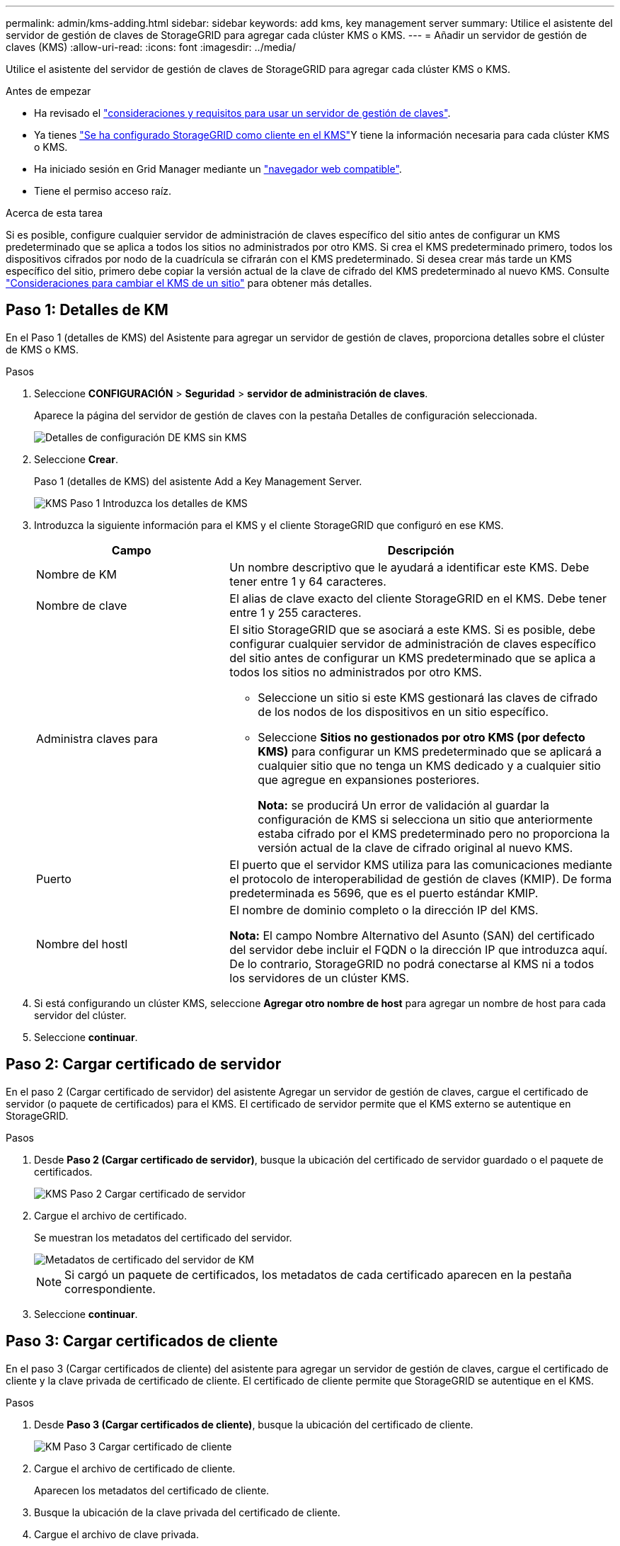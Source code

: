 ---
permalink: admin/kms-adding.html 
sidebar: sidebar 
keywords: add kms, key management server 
summary: Utilice el asistente del servidor de gestión de claves de StorageGRID para agregar cada clúster KMS o KMS. 
---
= Añadir un servidor de gestión de claves (KMS)
:allow-uri-read: 
:icons: font
:imagesdir: ../media/


[role="lead"]
Utilice el asistente del servidor de gestión de claves de StorageGRID para agregar cada clúster KMS o KMS.

.Antes de empezar
* Ha revisado el link:kms-considerations-and-requirements.html["consideraciones y requisitos para usar un servidor de gestión de claves"].
* Ya tienes link:kms-configuring-storagegrid-as-client.html["Se ha configurado StorageGRID como cliente en el KMS"]Y tiene la información necesaria para cada clúster KMS o KMS.
* Ha iniciado sesión en Grid Manager mediante un link:../admin/web-browser-requirements.html["navegador web compatible"].
* Tiene el permiso acceso raíz.


.Acerca de esta tarea
Si es posible, configure cualquier servidor de administración de claves específico del sitio antes de configurar un KMS predeterminado que se aplica a todos los sitios no administrados por otro KMS. Si crea el KMS predeterminado primero, todos los dispositivos cifrados por nodo de la cuadrícula se cifrarán con el KMS predeterminado. Si desea crear más tarde un KMS específico del sitio, primero debe copiar la versión actual de la clave de cifrado del KMS predeterminado al nuevo KMS. Consulte link:kms-considerations-for-changing-for-site.html["Consideraciones para cambiar el KMS de un sitio"] para obtener más detalles.



== Paso 1: Detalles de KM

En el Paso 1 (detalles de KMS) del Asistente para agregar un servidor de gestión de claves, proporciona detalles sobre el clúster de KMS o KMS.

.Pasos
. Seleccione *CONFIGURACIÓN* > *Seguridad* > *servidor de administración de claves*.
+
Aparece la página del servidor de gestión de claves con la pestaña Detalles de configuración seleccionada.

+
image::../media/kms_configuration_details_no_kms_overhaul.png[Detalles de configuración DE KMS sin KMS]

. Seleccione *Crear*.
+
Paso 1 (detalles de KMS) del asistente Add a Key Management Server.

+
image::../media/kms_overhaul_step_1_enter_kms_details.png[KMS Paso 1 Introduzca los detalles de KMS]

. Introduzca la siguiente información para el KMS y el cliente StorageGRID que configuró en ese KMS.
+
[cols="1a,2a"]
|===
| Campo | Descripción 


 a| 
Nombre de KM
 a| 
Un nombre descriptivo que le ayudará a identificar este KMS. Debe tener entre 1 y 64 caracteres.



 a| 
Nombre de clave
 a| 
El alias de clave exacto del cliente StorageGRID en el KMS. Debe tener entre 1 y 255 caracteres.



 a| 
Administra claves para
 a| 
El sitio StorageGRID que se asociará a este KMS. Si es posible, debe configurar cualquier servidor de administración de claves específico del sitio antes de configurar un KMS predeterminado que se aplica a todos los sitios no administrados por otro KMS.

** Seleccione un sitio si este KMS gestionará las claves de cifrado de los nodos de los dispositivos en un sitio específico.
** Seleccione *Sitios no gestionados por otro KMS (por defecto KMS)* para configurar un KMS predeterminado que se aplicará a cualquier sitio que no tenga un KMS dedicado y a cualquier sitio que agregue en expansiones posteriores.
+
*Nota:* se producirá Un error de validación al guardar la configuración de KMS si selecciona un sitio que anteriormente estaba cifrado por el KMS predeterminado pero no proporciona la versión actual de la clave de cifrado original al nuevo KMS.





 a| 
Puerto
 a| 
El puerto que el servidor KMS utiliza para las comunicaciones mediante el protocolo de interoperabilidad de gestión de claves (KMIP). De forma predeterminada es 5696, que es el puerto estándar KMIP.



 a| 
Nombre del hostl
 a| 
El nombre de dominio completo o la dirección IP del KMS.

*Nota:* El campo Nombre Alternativo del Asunto (SAN) del certificado del servidor debe incluir el FQDN o la dirección IP que introduzca aquí. De lo contrario, StorageGRID no podrá conectarse al KMS ni a todos los servidores de un clúster KMS.

|===
. Si está configurando un clúster KMS, seleccione *Agregar otro nombre de host* para agregar un nombre de host para cada servidor del clúster.
. Seleccione *continuar*.




== Paso 2: Cargar certificado de servidor

En el paso 2 (Cargar certificado de servidor) del asistente Agregar un servidor de gestión de claves, cargue el certificado de servidor (o paquete de certificados) para el KMS. El certificado de servidor permite que el KMS externo se autentique en StorageGRID.

.Pasos
. Desde *Paso 2 (Cargar certificado de servidor)*, busque la ubicación del certificado de servidor guardado o el paquete de certificados.
+
image::../media/kms_overhaul_step_2_upload_server_certificate.png[KMS Paso 2 Cargar certificado de servidor]

. Cargue el archivo de certificado.
+
Se muestran los metadatos del certificado del servidor.

+
image::../media/kms_overhaul_step_2_server_certificate_metadata.png[Metadatos de certificado del servidor de KM]

+

NOTE: Si cargó un paquete de certificados, los metadatos de cada certificado aparecen en la pestaña correspondiente.

. Seleccione *continuar*.




== Paso 3: Cargar certificados de cliente

En el paso 3 (Cargar certificados de cliente) del asistente para agregar un servidor de gestión de claves, cargue el certificado de cliente y la clave privada de certificado de cliente. El certificado de cliente permite que StorageGRID se autentique en el KMS.

.Pasos
. Desde *Paso 3 (Cargar certificados de cliente)*, busque la ubicación del certificado de cliente.
+
image::../media/kms_overhaul_step_3_upload_client_certificate.png[KM Paso 3 Cargar certificado de cliente]

. Cargue el archivo de certificado de cliente.
+
Aparecen los metadatos del certificado de cliente.

. Busque la ubicación de la clave privada del certificado de cliente.
. Cargue el archivo de clave privada.
+
image::../media/kms_overhaul_step_3_client_certificate_metadata.png[Metadatos de certificado de cliente de paso 3 de KM]

. Selecciona *Probar y guardar*.
+
Se prueban las conexiones entre el servidor de gestión de claves y los nodos del dispositivo. Si todas las conexiones son válidas y se encuentra la clave correcta en el KMS, el servidor de gestión de claves nuevo se añade a la tabla de la página del servidor de gestión de claves.

+

NOTE: Inmediatamente después de añadir un KMS, el estado del certificado en la página servidor de gestión de claves aparece como Desconocido. StorageGRID puede tardar hasta 30 minutos en obtener el estado real de cada certificado. Debe actualizar el navegador web para ver el estado actual.

. Si aparece un mensaje de error al seleccionar *Probar y guardar*, revise los detalles del mensaje y luego seleccione *Aceptar*.
+
Por ejemplo, puede recibir un error 422: Entidad no procesable si se produjo un error en una prueba de conexión.

. Si necesita guardar la configuración actual sin probar la conexión externa, seleccione *Forzar guardar*.
+

WARNING: Al seleccionar *Force save* se guarda la configuración de KMS, pero no se prueba la conexión externa de cada dispositivo a ese KMS. Si hay un problema con la configuración, es posible que no pueda reiniciar los nodos de los dispositivos que tienen habilitado el cifrado de nodos en el sitio afectado. Es posible que pierda acceso a los datos hasta que se resuelvan los problemas.

. Revise la advertencia de confirmación y seleccione *Aceptar* si está seguro de que desea forzar el guardado de la configuración.
+
La configuración de KMS se guarda pero la conexión con el KMS no se prueba.


